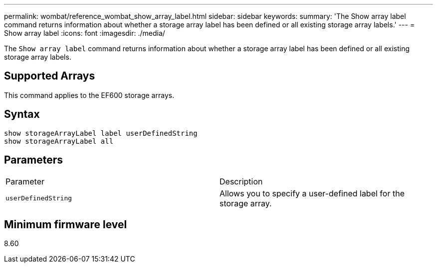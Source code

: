 ---
permalink: wombat/reference_wombat_show_array_label.html
sidebar: sidebar
keywords: 
summary: 'The Show array label command returns information about whether a storage array label has been defined or all existing storage array labels.'
---
= Show array label
:icons: font
:imagesdir: ./media/

[.lead]
The `Show array label` command returns information about whether a storage array label has been defined or all existing storage array labels.

== Supported Arrays

This command applies to the EF600 storage arrays.

== Syntax

----
show storageArrayLabel label userDefinedString
show storageArrayLabel all
----

== Parameters

|===
| Parameter| Description
a|
`userDefinedString`
a|
Allows you to specify a user-defined label for the storage array.
|===

== Minimum firmware level

8.60
